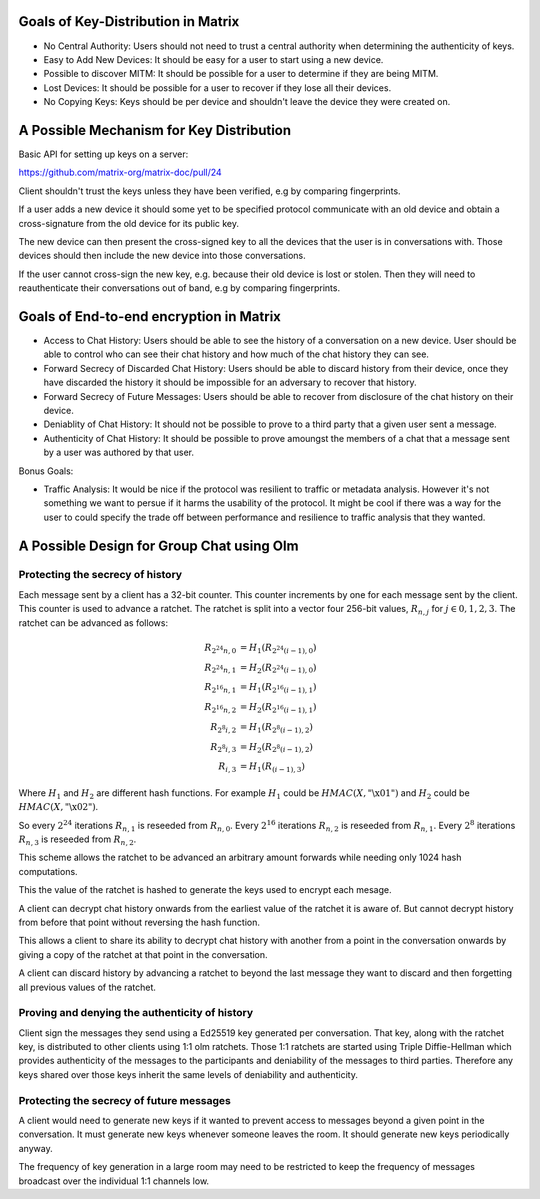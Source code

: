 Goals of Key-Distribution in Matrix
===================================

* No Central Authority: Users should not need to trust a central authority
  when determining the authenticity of keys.

* Easy to Add New Devices: It should be easy for a user to start using a
  new device.

* Possible to discover MITM: It should be possible for a user to determine if
  they are being MITM.

* Lost Devices: It should be possible for a user to recover if they lose all
  their devices.

* No Copying Keys: Keys should be per device and shouldn't leave the device
  they were created on.

A Possible Mechanism for Key Distribution
=========================================

Basic API for setting up keys on a server:

https://github.com/matrix-org/matrix-doc/pull/24

Client shouldn't trust the keys unless they have been verified, e.g by
comparing fingerprints.

If a user adds a new device it should some yet to be specified protocol
communicate with an old device and obtain a cross-signature from the old
device for its public key.

The new device can then present the cross-signed key to all the devices
that the user is in conversations with. Those devices should then include
the new device into those conversations.

If the user cannot cross-sign the new key, e.g. because their old device
is lost or stolen. Then they will need to reauthenticate their conversations
out of band, e.g by comparing fingerprints.


Goals of End-to-end encryption in Matrix
========================================

* Access to Chat History: Users should be able to see the history of a
  conversation on a new device. User should be able to control who can
  see their chat history and how much of the chat history they can see.

* Forward Secrecy of Discarded Chat History: Users should be able to discard
  history from their device, once they have discarded the history it should be
  impossible for an adversary to recover that history.

* Forward Secrecy of Future Messages: Users should be able to recover from
  disclosure of the chat history on their device.

* Deniablity of Chat History: It should not be possible to prove to a third
  party that a given user sent a message.

* Authenticity of Chat History: It should be possible to prove amoungst
  the members of a chat that a message sent by a user was authored by that
  user.


Bonus Goals:

* Traffic Analysis: It would be nice if the protocol was resilient to traffic
  or metadata analysis. However it's not something we want to persue if it
  harms the usability of the protocol. It might be cool if there was a
  way for the user to could specify the trade off between performance and
  resilience to traffic analysis that they wanted.


A Possible Design for Group Chat using Olm
==========================================

Protecting the secrecy of history
---------------------------------

Each message sent by a client has a 32-bit counter. This counter increments
by one for each message sent by the client. This counter is used to advance a
ratchet. The ratchet is split into a vector four 256-bit values,
:math:`R_{n,j}` for :math:`j \in {0,1,2,3}`. The ratchet can be advanced as
follows:

.. math::
    \begin{align}
    R_{2^24n,0} &= H_1\left(R_{2^24(i-1),0}\right) \\
    R_{2^24n,1} &= H_2\left(R_{2^24(i-1),0}\right) \\
    R_{2^16n,1} &= H_1\left(R_{2^16(i-1),1}\right) \\
    R_{2^16n,2} &= H_2\left(R_{2^16(i-1),1}\right) \\
    R_{2^8i,2}  &= H_1\left(R_{2^8(i-1),2}\right) \\
    R_{2^8i,3}  &= H_2\left(R_{2^8(i-1),2}\right) \\
    R_{i,3}     &= H_1\left(R_{(i-1),3}\right)
    \end{align}

Where :math:`H_1` and :math:`H_2` are different hash functions. For example
:math:`H_1` could be :math:`HMAC\left(X,\text{"\textbackslash x01"}\right)` and
:math:`H_2` could be :math:`HMAC\left(X,\text{"\textbackslash x02"}\right)`.

So every :math:`2^24` iterations :math:`R_{n,1}` is reseeded from :math:`R_{n,0}`.
Every :math:`2^16` iterations :math:`R_{n,2}` is reseeded from :math:`R_{n,1}`.
Every :math:`2^8` iterations :math:`R_{n,3}` is reseeded from :math:`R_{n,2}`.

This scheme allows the ratchet to be advanced an arbitrary amount forwards
while needing only 1024 hash computations.

This the value of the ratchet is hashed to generate the keys used to encrypt
each mesage.

A client can decrypt chat history onwards from the earliest value of the
ratchet it is aware of. But cannot decrypt history from before that point
without reversing the hash function.

This allows a client to share its ability to decrypt chat history with another
from a point in the conversation onwards by giving a copy of the ratchet at
that point in the conversation.

A client can discard history by advancing a ratchet to beyond the last message
they want to discard and then forgetting all previous values of the ratchet.

Proving and denying the authenticity of history
-----------------------------------------------

Client sign the messages they send using a Ed25519 key generated per
conversation. That key, along with the ratchet key, is distributed
to other clients using 1:1 olm ratchets. Those 1:1 ratchets are started using
Triple Diffie-Hellman which provides authenticity of the messages to the
participants and deniability of the messages to third parties. Therefore
any keys shared over those keys inherit the same levels of deniability and
authenticity.

Protecting the secrecy of future messages
-----------------------------------------

A client would need to generate new keys if it wanted to prevent access to
messages beyond a given point in the conversation. It must generate new keys
whenever someone leaves the room. It should generate new keys periodically
anyway.

The frequency of key generation in a large room may need to be restricted to
keep the frequency of messages broadcast over the individual 1:1 channels
low.
